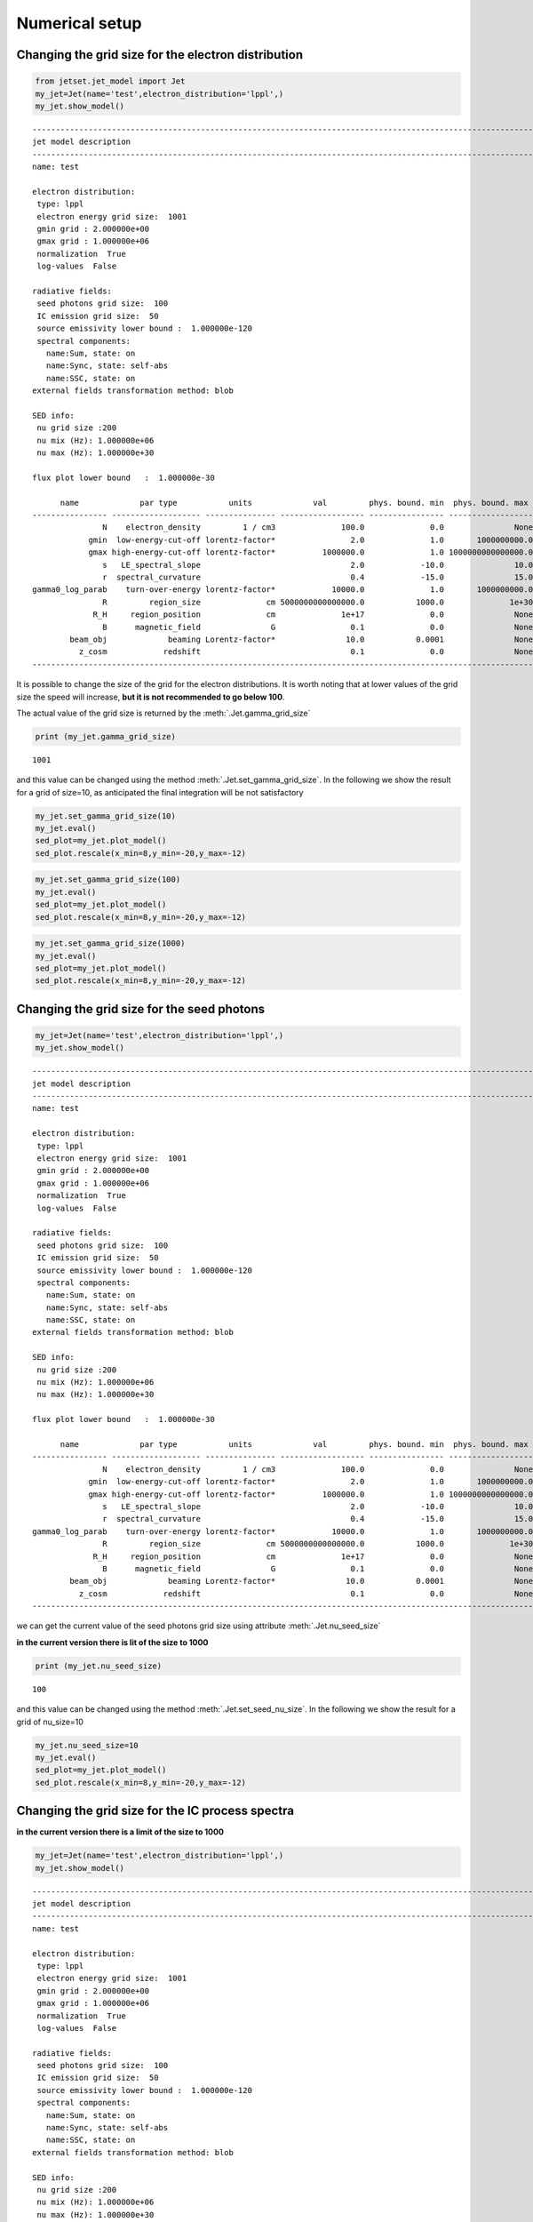 .. _jet_numerical_guide:

Numerical setup
===============

Changing the grid size for the electron distribution
----------------------------------------------------

.. code:: ipython3

    from jetset.jet_model import Jet
    my_jet=Jet(name='test',electron_distribution='lppl',)
    my_jet.show_model()


.. parsed-literal::

    
    -------------------------------------------------------------------------------------------------------------------
    jet model description
    -------------------------------------------------------------------------------------------------------------------
    name: test  
    
    electron distribution:
     type: lppl  
     electron energy grid size:  1001
     gmin grid : 2.000000e+00
     gmax grid : 1.000000e+06
     normalization  True
     log-values  False
    
    radiative fields:
     seed photons grid size:  100
     IC emission grid size:  50
     source emissivity lower bound :  1.000000e-120
     spectral components:
       name:Sum, state: on
       name:Sync, state: self-abs
       name:SSC, state: on
    external fields transformation method: blob
    
    SED info:
     nu grid size :200
     nu mix (Hz): 1.000000e+06
     nu max (Hz): 1.000000e+30
    
    flux plot lower bound   :  1.000000e-30
    
          name             par type           units             val         phys. bound. min  phys. bound. max   log  frozen
    ---------------- ------------------- --------------- ------------------ ---------------- ------------------ ----- ------
                   N    electron_density         1 / cm3              100.0              0.0               None False  False
                gmin  low-energy-cut-off lorentz-factor*                2.0              1.0       1000000000.0 False  False
                gmax high-energy-cut-off lorentz-factor*          1000000.0              1.0 1000000000000000.0 False  False
                   s   LE_spectral_slope                                2.0            -10.0               10.0 False  False
                   r  spectral_curvature                                0.4            -15.0               15.0 False  False
    gamma0_log_parab    turn-over-energy lorentz-factor*            10000.0              1.0       1000000000.0 False  False
                   R         region_size              cm 5000000000000000.0           1000.0              1e+30 False  False
                 R_H     region_position              cm              1e+17              0.0               None False   True
                   B      magnetic_field               G                0.1              0.0               None False  False
            beam_obj             beaming Lorentz-factor*               10.0           0.0001               None False  False
              z_cosm            redshift                                0.1              0.0               None False  False
    -------------------------------------------------------------------------------------------------------------------


It is possible to change the size of the grid for the electron
distributions. It is worth noting that at lower values of the grid size
the speed will increase, **but it is not recommended to go below 100**.

The actual value of the grid size is returned by the :meth:`.Jet.gamma_grid_size`

.. code:: ipython3

    print (my_jet.gamma_grid_size)


.. parsed-literal::

    1001


and this value can be changed using the method :meth:`.Jet.set_gamma_grid_size`. In the following we show the result for a grid of size=10, as anticipated the final integration will be not satisfactory

.. code:: ipython3

    my_jet.set_gamma_grid_size(10)
    my_jet.eval()
    sed_plot=my_jet.plot_model()
    sed_plot.rescale(x_min=8,y_min=-20,y_max=-12)



.. image:: Jet_example_num_files/Jet_example_num_8_0.png


.. code:: ipython3

    my_jet.set_gamma_grid_size(100)
    my_jet.eval()
    sed_plot=my_jet.plot_model()
    sed_plot.rescale(x_min=8,y_min=-20,y_max=-12)



.. image:: Jet_example_num_files/Jet_example_num_9_0.png


.. code:: ipython3

    my_jet.set_gamma_grid_size(1000)
    my_jet.eval()
    sed_plot=my_jet.plot_model()
    sed_plot.rescale(x_min=8,y_min=-20,y_max=-12)



.. image:: Jet_example_num_files/Jet_example_num_10_0.png


Changing the grid size for the seed photons
-------------------------------------------

.. code:: ipython3

    my_jet=Jet(name='test',electron_distribution='lppl',)
    my_jet.show_model()


.. parsed-literal::

    
    -------------------------------------------------------------------------------------------------------------------
    jet model description
    -------------------------------------------------------------------------------------------------------------------
    name: test  
    
    electron distribution:
     type: lppl  
     electron energy grid size:  1001
     gmin grid : 2.000000e+00
     gmax grid : 1.000000e+06
     normalization  True
     log-values  False
    
    radiative fields:
     seed photons grid size:  100
     IC emission grid size:  50
     source emissivity lower bound :  1.000000e-120
     spectral components:
       name:Sum, state: on
       name:Sync, state: self-abs
       name:SSC, state: on
    external fields transformation method: blob
    
    SED info:
     nu grid size :200
     nu mix (Hz): 1.000000e+06
     nu max (Hz): 1.000000e+30
    
    flux plot lower bound   :  1.000000e-30
    
          name             par type           units             val         phys. bound. min  phys. bound. max   log  frozen
    ---------------- ------------------- --------------- ------------------ ---------------- ------------------ ----- ------
                   N    electron_density         1 / cm3              100.0              0.0               None False  False
                gmin  low-energy-cut-off lorentz-factor*                2.0              1.0       1000000000.0 False  False
                gmax high-energy-cut-off lorentz-factor*          1000000.0              1.0 1000000000000000.0 False  False
                   s   LE_spectral_slope                                2.0            -10.0               10.0 False  False
                   r  spectral_curvature                                0.4            -15.0               15.0 False  False
    gamma0_log_parab    turn-over-energy lorentz-factor*            10000.0              1.0       1000000000.0 False  False
                   R         region_size              cm 5000000000000000.0           1000.0              1e+30 False  False
                 R_H     region_position              cm              1e+17              0.0               None False   True
                   B      magnetic_field               G                0.1              0.0               None False  False
            beam_obj             beaming Lorentz-factor*               10.0           0.0001               None False  False
              z_cosm            redshift                                0.1              0.0               None False  False
    -------------------------------------------------------------------------------------------------------------------


we can get the current value of the seed photons grid size using attribute :meth:`.Jet.nu_seed_size`

**in the current version there is lit of the size to 1000**

.. code:: ipython3

    print (my_jet.nu_seed_size)


.. parsed-literal::

    100


and this value can be changed using the method :meth:`.Jet.set_seed_nu_size`. In the following we show the result for a grid of nu_size=10

.. code:: ipython3

    my_jet.nu_seed_size=10
    my_jet.eval()
    sed_plot=my_jet.plot_model()
    sed_plot.rescale(x_min=8,y_min=-20,y_max=-12)



.. image:: Jet_example_num_files/Jet_example_num_17_0.png


Changing the grid size for the IC process spectra
-------------------------------------------------

**in the current version there is a limit of the size to 1000**

.. code:: ipython3

    my_jet=Jet(name='test',electron_distribution='lppl',)
    my_jet.show_model()


.. parsed-literal::

    
    -------------------------------------------------------------------------------------------------------------------
    jet model description
    -------------------------------------------------------------------------------------------------------------------
    name: test  
    
    electron distribution:
     type: lppl  
     electron energy grid size:  1001
     gmin grid : 2.000000e+00
     gmax grid : 1.000000e+06
     normalization  True
     log-values  False
    
    radiative fields:
     seed photons grid size:  100
     IC emission grid size:  50
     source emissivity lower bound :  1.000000e-120
     spectral components:
       name:Sum, state: on
       name:Sync, state: self-abs
       name:SSC, state: on
    external fields transformation method: blob
    
    SED info:
     nu grid size :200
     nu mix (Hz): 1.000000e+06
     nu max (Hz): 1.000000e+30
    
    flux plot lower bound   :  1.000000e-30
    
          name             par type           units             val         phys. bound. min  phys. bound. max   log  frozen
    ---------------- ------------------- --------------- ------------------ ---------------- ------------------ ----- ------
                   N    electron_density         1 / cm3              100.0              0.0               None False  False
                gmin  low-energy-cut-off lorentz-factor*                2.0              1.0       1000000000.0 False  False
                gmax high-energy-cut-off lorentz-factor*          1000000.0              1.0 1000000000000000.0 False  False
                   s   LE_spectral_slope                                2.0            -10.0               10.0 False  False
                   r  spectral_curvature                                0.4            -15.0               15.0 False  False
    gamma0_log_parab    turn-over-energy lorentz-factor*            10000.0              1.0       1000000000.0 False  False
                   R         region_size              cm 5000000000000000.0           1000.0              1e+30 False  False
                 R_H     region_position              cm              1e+17              0.0               None False   True
                   B      magnetic_field               G                0.1              0.0               None False  False
            beam_obj             beaming Lorentz-factor*               10.0           0.0001               None False  False
              z_cosm            redshift                                0.1              0.0               None False  False
    -------------------------------------------------------------------------------------------------------------------


.. code:: ipython3

    print(my_jet.IC_nu_size)


.. parsed-literal::

    50


.. code:: ipython3

    my_jet.IC_nu_size=20
    my_jet.eval()
    sed_plot=my_jet.plot_model()
    sed_plot.rescale(x_min=8,y_min=-20,y_max=-12)



.. image:: Jet_example_num_files/Jet_example_num_22_0.png


.. code:: ipython3

    my_jet.IC_nu_size=100
    my_jet.eval()
    sed_plot=my_jet.plot_model()
    sed_plot.rescale(x_min=8,y_min=-20,y_max=-12)



.. image:: Jet_example_num_files/Jet_example_num_23_0.png




